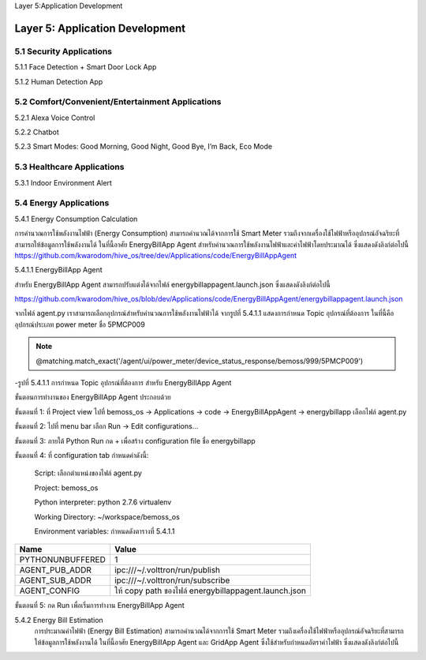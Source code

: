 .. _application_development:

Layer 5:Application Development

Layer 5: Application Development
=================================

.. image:: ../img/layer5/AppDep.png
   :width: 100%

5.1 Security Applications
-------------------------
5.1.1 Face Detection + Smart Door Lock App

5.1.2 Human Detection App

5.2 Comfort/Convenient/Entertainment Applications
--------------------------------------------------
5.2.1 Alexa Voice Control

5.2.2 Chatbot

5.2.3 Smart Modes: Good Morning, Good Night, Good Bye, I’m Back, Eco Mode

5.3 Healthcare Applications
---------------------------

5.3.1 Indoor Environment Alert

5.4 Energy Applications
------------------------
5.4.1 Energy Consumption Calculation

การคำนวณการใช้พลังงานไฟฟ้า (Energy Consumption) สามารถคำนวณได้จากการใช้ Smart Meter รวมถึงจากเครื่องใช้ไฟฟ้าหรืออุปกรณ์อัจฉริยะที่สามารถให้ข้อมูลการใช้พลังงานได้ ในที่นี้อาศัย EnergyBillApp Agent สำหรับคำนวณการใช้พลังงานไฟฟ้าและค่าไฟฟ้าโดยประมาณได้ ซึ่งแสดงดังลิงก์ต่อไปนี้
https://github.com/kwarodom/hive_os/tree/dev/Applications/code/EnergyBillAppAgent

5.4.1.1 EnergyBillApp Agent

สำหรับ EnergyBillApp Agent สามารถปรับแต่งได้จากไฟล์ energybillappagent.launch.json ซึ่งแสดงดังลิงก์ต่อไปนี้

https://github.com/kwarodom/hive_os/blob/dev/Applications/code/EnergyBillAppAgent/energybillappagent.launch.json

จากไฟล์ agent.py เราสามารถเลือกอุปกรณ์สำหรับคำนวณการใช้พลังงานไฟฟ้าได้ จากรูปที่ 5.4.1.1 แสดงการกำหนด Topic อุปกรณ์ที่ต้องการ ในที่นี้คืออุปกรณ์ประเภท power meter ชื่อ 5PMCP009

.. Note:: @matching.match_exact('/agent/ui/power_meter/device_status_response/bemoss/999/5PMCP009')

-รูปที่ 5.4.1.1 การกำหนด Topic อุปกรณ์ที่ต้องการ สำหรับ EnergyBillApp Agent

ขั้นตอนการทำงานของ EnergyBillApp Agent ประกอบด้วย

ขั้นตอนที่ 1:  ที่ Project view ไปที่ bemoss_os -> Applications -> code -> EnergyBillAppAgent -> energybillapp เลือกไฟล์ agent.py

ขั้นตอนที่ 2:  ไปที่ menu bar เลือก Run -> Edit configurations…

ขั้นตอนที่ 3:  ภายใต้ Python Run กด + เพื่อสร้าง configuration file ชื่อ energybillapp

ขั้นตอนที่ 4:  ที่ configuration tab กำหนดค่าดังนี้:

                     Script: เลือกตำแหน่งของไฟล์ agent.py

                     Project: bemoss_os

                     Python interpreter: python 2.7.6 virtualenv

                     Working Directory: ~/workspace/bemoss_os

                     Environment variables: กำหนดดังตารางที่ 5.4.1.1

=============================== =========================
Name                            Value
=============================== =========================
PYTHONUNBUFFERED                1
AGENT_PUB_ADDR                  ipc:///~/.volttron/run/publish
AGENT_SUB_ADDR                  ipc:///~/.volttron/run/subscribe
AGENT_CONFIG                    ให้ copy path ของไฟล์ energybillappagent.launch.json
=============================== =========================
ขั้นตอนที่ 5:  กด Run เพื่อเริ่มการทำงาน EnergyBillApp Agent

5.4.2 Energy Bill Estimation
  การประมาณค่าไฟฟ้า (Energy Bill Estimation) สามารถคำนวณได้จากการใช้ Smart Meter รวมถึงเครื่องใช้ไฟฟ้าหรืออุปกรณ์อัจฉริยะที่สามารถให้ข้อมูลการใช้พลังงานได้ ในที่นี้อาศัย EnergyBillApp Agent และ GridApp Agent ซึ่งใช้สำหรับกำหนดอัตราค่าไฟฟ้า ซึ่งแสดงดังลิงก์ต่อไปนี้
  
